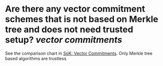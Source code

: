 * Are there any vector commitment schemes that is not based on Merkle tree and does not need trusted setup? [[vector commitments]]
See the comparison chart in [[https://www.di.ens.fr/~nitulesc/files/vc-sok.pdf][SoK: Vector Commitments]]. Only Merkle tree based algorithms are trustless.